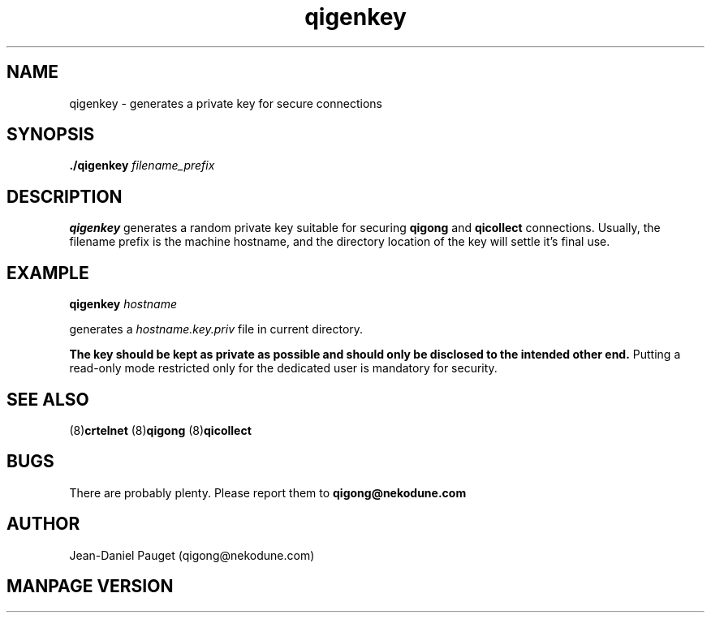 .TH "qigenkey" "8" "2014" "jd" "nekodune"
.SH NAME
qigenkey \- generates a private key for secure connections
.br
.SH SYNOPSIS
.B ./qigenkey
.I "filename_prefix"
.SH DESCRIPTION
.B qigenkey
generates a random private key suitable for securing
.BR qigong " and " qicollect
connections. Usually, the filename prefix is the machine hostname, and
the directory location of the key will settle it's final use.
.SH EXAMPLE
.BI "qigenkey " "hostname"

generates a
.I hostname.key.priv
file in current directory.

.B The key should be kept as private as possible and should only be disclosed to the intended other end.
Putting a read-only mode restricted only for the dedicated user is
mandatory for security.
.SH SEE ALSO
.RB "(8)" "crtelnet" " (8)" "qigong" " (8)" "qicollect"
.SH BUGS
There are probably plenty. Please report them to
.B qigong@nekodune.com
.SH AUTHOR
Jean-Daniel Pauget (qigong@nekodune.com)
.SH MANPAGE VERSION



